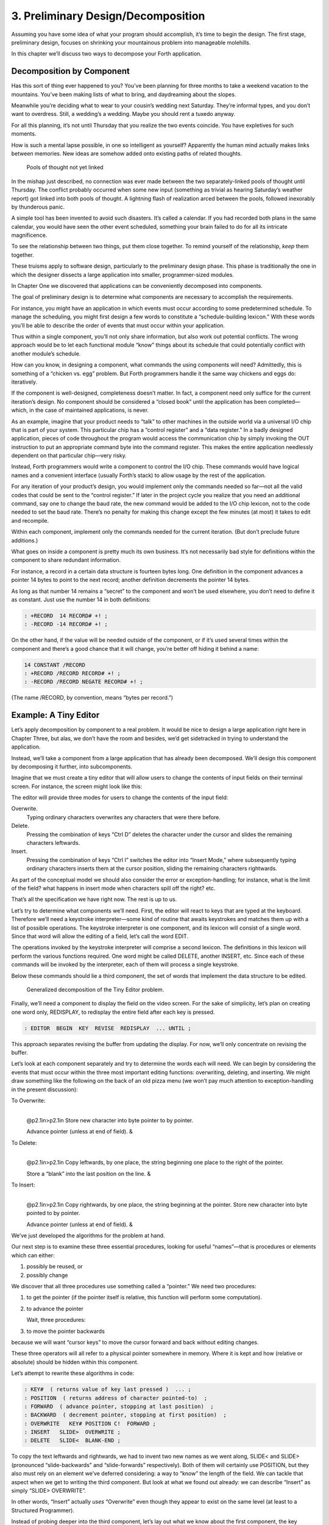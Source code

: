 


***********************************
3. Preliminary Design/Decomposition
***********************************


Assuming you have some idea of what your program should accomplish, it’s
time to begin the design. The first stage, preliminary design, focuses
on shrinking your mountainous problem into manageable molehills.

In this chapter we’ll discuss two ways to decompose your Forth
application.

Decomposition by Component
==========================

Has this sort of thing ever happened to you? You’ve been planning for
three months to take a weekend vacation to the mountains. You’ve been
making lists of what to bring, and daydreaming about the slopes.

Meanwhile you’re deciding what to wear to your cousin’s wedding next
Saturday. They’re informal types, and you don’t want to overdress.
Still, a wedding’s a wedding. Maybe you should rent a tuxedo anyway.

For all this planning, it’s not until Thursday that you realize the two
events coincide. You have expletives for such moments.

How is such a mental lapse possible, in one so intelligent as yourself?
Apparently the human mind actually makes links between memories. New
ideas are somehow added onto existing paths of related thoughts.

.. figure:: fig3-1.png
   :alt: Pools of thought not yet linked

   Pools of thought not yet linked


..


In the mishap just described, no connection was ever made between the
two separately-linked pools of thought until Thursday. The conflict
probably occurred when some new input (something as trivial as hearing
Saturday’s weather report) got linked into both pools of thought. A
lightning flash of realization arced between the pools, followed
inexorably by thunderous panic.

A simple tool has been invented to avoid such disasters. It’s called a
calendar. If you had recorded both plans in the same calendar, you would
have seen the other event scheduled, something your brain failed to do
for all its intricate magnificence.

To see the relationship between two things, put them close together. To
remind yourself of the relationship, *keep* them together.

These truisms apply to software design, particularly to the preliminary
design phase. This phase is traditionally the one in which the designer
dissects a large application into smaller, programmer-sized modules.

In Chapter One we discovered that applications can be conveniently
decomposed into components.

The goal of preliminary design is to determine what components are
necessary to accomplish the requirements.

For instance, you might have an application in which events must occur
according to some predetermined schedule. To manage the scheduling, you
might first design a few words to constitute a “schedule-building
lexicon.” With these words you’ll be able to describe the order of
events that must occur within your application.

Thus within a single component, you’ll not only share information, but
also work out potential conflicts. The wrong approach would be to let
each functional module “know” things about its schedule that could
potentially conflict with another module’s schedule.

How can you know, in designing a component, what commands the using
components will need? Admittedly, this is something of a “chicken vs.
egg” problem. But Forth programmers handle it the same way chickens and
eggs do: iteratively.

If the component is well-designed, completeness doesn’t matter. In fact,
a component need only suffice for the current iteration’s design. No
component should be considered a “closed book” until the application has
been completed—which, in the case of maintained applications, is never.

As an example, imagine that your product needs to “talk” to other
machines in the outside world via a universal I/O chip that is part of
your system. This particular chip has a “control register” and a “data
register.” In a badly designed application, pieces of code throughout
the program would access the communication chip by simply invoking the
OUT instruction to put an appropriate command byte into the command
register. This makes the entire application needlessly dependent on that
particular chip—very risky.

Instead, Forth programmers would write a component to control the I/O
chip. These commands would have logical names and a convenient interface
(usually Forth’s stack) to allow usage by the rest of the application.

For any iteration of your product’s design, you would implement only the
commands needed so far—not all the valid codes that could be sent to the
“control register.” If later in the project cycle you realize that you
need an additional command, say one to change the baud rate, the new
command would be added to the I/O chip lexicon, not to the code needed
to set the baud rate. There’s no penalty for making this change except
the few minutes (at most) it takes to edit and recompile.

Within each component, implement only the commands needed for the
current iteration. (But don’t preclude future additions.)

What goes on inside a component is pretty much its own business. It’s
not necessarily bad style for definitions within the component to share
redundant information.

For instance, a record in a certain data structure is fourteen bytes
long. One definition in the component advances a pointer 14 bytes to
point to the next record; another definition decrements the pointer 14
bytes.

As long as that number 14 remains a “secret” to the component and won’t
be used elsewhere, you don’t need to define it as constant. Just use the
number 14 in both definitions:

.. code-block:: none
   
   : +RECORD  14 RECORD# +! ;
   : -RECORD -14 RECORD# +! ;

..


On the other hand, if the value will be needed outside of the component,
or if it’s used several times within the component and there’s a good
chance that it will change, you’re better off hiding it behind a name:

.. code-block:: none
   
   14 CONSTANT /RECORD
   : +RECORD /RECORD RECORD# +! ;
   : -RECORD /RECORD NEGATE RECORD# +! ;

..


(The name /RECORD, by convention, means “bytes per record.”)

Example: A Tiny Editor
======================

Let’s apply decomposition by component to a real problem. It would be
nice to design a large application right here in Chapter Three, but
alas, we don’t have the room and besides, we’d get sidetracked in trying
to understand the application.

Instead, we’ll take a component from a large application that has
already been decomposed. We’ll design this component by decomposing it
further, into subcomponents.

Imagine that we must create a tiny editor that will allow users to
change the contents of input fields on their terminal screen. For
instance, the screen might look like this:

The editor will provide three modes for users to change the contents of
the input field:

Overwrite.
    Typing ordinary characters overwrites any characters that were there
    before.

Delete.
    Pressing the combination of keys “Ctrl D” deletes the character
    under the cursor and slides the remaining characters leftwards.

Insert.
    Pressing the combination of keys “Ctrl I” switches the editor into
    “Insert Mode,” where subsequently typing ordinary characters inserts
    them at the cursor position, sliding the remaining characters
    rightwards.

As part of the conceptual model we should also consider the error or
exception-handling; for instance, what is the limit of the field? what
happens in insert mode when characters spill off the right? etc.

That’s all the specification we have right now. The rest is up to us.

Let’s try to determine what components we’ll need. First, the editor
will react to keys that are typed at the keyboard. Therefore we’ll need
a keystroke interpreter—some kind of routine that awaits keystrokes and
matches them up with a list of possible operations. The keystroke
interpreter is one component, and its lexicon will consist of a single
word. Since that word will allow the editing of a field, let’s call the
word EDIT.

The operations invoked by the keystroke interpreter will comprise a
second lexicon. The definitions in this lexicon will perform the various
functions required. One word might be called DELETE, another INSERT,
etc. Since each of these commands will be invoked by the interpreter,
each of them will process a single keystroke.

Below these commands should lie a third component, the set of words that
implement the data structure to be edited.

.. figure:: fig3-2.png
   :alt: Generalized decomposition of the Tiny Editor problem.

   Generalized decomposition of the Tiny Editor problem.


..


Finally, we’ll need a component to display the field on the video
screen. For the sake of simplicity, let’s plan on creating one word
only, REDISPLAY, to redisplay the entire field after each key is
pressed.

.. code-block:: none
   
   : EDITOR  BEGIN  KEY  REVISE  REDISPLAY  ... UNTIL ;

..


This approach separates revising the buffer from updating the display.
For now, we’ll only concentrate on revising the buffer.

Let’s look at each component separately and try to determine the words
each will need. We can begin by considering the events that must occur
within the three most important editing functions: overwriting,
deleting, and inserting. We might draw something like the following on
the back of an old pizza menu (we won’t pay much attention to
exception-handling in the present discussion):

To Overwrite:
    |  

    @p2.1in>p2.1in Store new character into byte pointer to by pointer.

    | Advance pointer (unless at end of field). &

To Delete:
    |  

    @p2.1in>p2.1in Copy leftwards, by one place, the string beginning
    one place to the right of the pointer.

    | Store a “blank” into the last position on the line. &

To Insert:
    |  

    @p2.1in>p2.1in Copy rightwards, by one place, the string beginning
    at the pointer. Store new character into byte pointed to by pointer.

    | Advance pointer (unless at end of field). &

We’ve just developed the algorithms for the problem at hand.

Our next step is to examine these three essential procedures, looking
for useful “names”—that is procedures or elements which can either:

#. possibly be reused, or

#. possibly change

We discover that all three procedures use something called a “pointer.”
We need two procedures:

#. to get the pointer (if the pointer itself is relative, this function
   will perform some computation).

#. to advance the pointer

   Wait, three procedures:

#. to move the pointer backwards

because we will want “cursor keys” to move the cursor forward and back
without editing changes.

These three operators will all refer to a physical pointer somewhere in
memory. Where it is kept and how (relative or absolute) should be hidden
within this component.

Let’s attempt to rewrite these algorithms in code:

.. code-block:: none
   
   : KEY#  ( returns value of key last pressed )  ... ;
   : POSITION  ( returns address of character pointed-to)  ;
   : FORWARD  ( advance pointer, stopping at last position)  ;
   : BACKWARD  ( decrement pointer, stopping at first position)  ;
   : OVERWRITE   KEY# POSITION C!  FORWARD ;
   : INSERT   SLIDE>  OVERWRITE ;
   : DELETE   SLIDE<  BLANK-END ;

..


To copy the text leftwards and rightwards, we had to invent two new
names as we went along, SLIDE< and SLIDE> (pronounced “slide-backwards”
and “slide-forwards” respectively). Both of them will certainly use
POSITION, but they also must rely on an element we’ve deferred
considering: a way to “know” the length of the field. We can tackle that
aspect when we get to writing the third component. But look at what we
found out already: we can describe “Insert” as simply “SLIDE>
OVERWRITE”.

In other words, “Insert” actually *uses* “Overwrite” even though they
appear to exist on the same level (at least to a Structured Programmer).

Instead of probing deeper into the third component, let’s lay out what
we know about the first component, the key interpreter. First we must
solve the problem of “insert mode.” It turns out that “insert” is not
just something that happens when you press a certain key, as delete is.
Instead it is a *different way of interpreting* some of the possible
keystrokes.

For instance in “overwrite” mode, an ordinary character gets stored into
the current cursor position; but in “insert mode” the remainder of the
line must first be shifted right. And the backspace key works
differently when the editor is in Insert Mode as well.

Since there are two modes, “inserting” and “not-inserting,” the
keystroke interpreter must associate the keys with two possible sets of
named procedures.

We can write our keystroke interpreter as a decision table (worrying
about the implementation later):

| >l>l>l ** &\ **\ & **
| Ctrl-D & DELETE & INSERT-OFF
| Ctrl-I & INSERT-ON & INSERT-OFF
| backspace & BACKWARD & INSERT<
| left-arrow & BACKWARD & INSERT-OFF
| right-arrow & FORWARD & INSERT-OFF
| return & ESCAPE & INSERT-OFF
| any printable & OVERWRITE & INSERT

We’ve placed the possible types of keys in the left column, what they do
normally in the middle column, and what they do in “insert mode” in the
right column.

To implement what happens when “backspace” is pressed while in Insert
Mode, we add a new procedure:

.. code-block:: none
   
   : INSERT<   BACKWARD  SLIDE< ;

..


(move the cursor backwards on top of the last character typed, then
slide everything to the right leftward, covering the mistake).

This table seems to be the most logical expression of the problem at the
current level. We’ll save the implementation for later (Chapter Eight).

Now we’ll demonstrate the tremendous value of this approach in terms of
maintainability. We’ll throw ourselves a curve—a major change of plans!

Maintaining a Component-based Application
=========================================

How well will our design fare in the face of change? Envision the
following scenario:

We originally assumed that we could refresh the video display simply by
retyping the field every time a key is pressed. We even implemented the
code on our personal computer, with its memory-mapped video that
refreshes an entire line in the blink of a scan cycle. But now our
customer wants the application to run on a telephone-based network, with
all I/O being done at a not-so-fast baud rate. Since some of our input
fields are almost as wide as the video screen, maybe 65 characters, it
just takes too long to refresh the entire line on every key stroke.

We’ve got to change the application so that we only refresh that part of
the field that actually changes. In “insert” and “delete,” this would
mean the text to the right of the cursor. In “overwrite” it would mean
changing just the single character being overwritten.

This change is significant. The video refresh function, which we
cavalierly relegated to the key interpreter, now must depend on which
editing functions occur. As we’ve discovered, the most important names
needed to implement the key interpreter are:

.. code-block:: none
   
   FORWARD
   BACKWARD
   OVERWRITE
   INSERT
   DELETE
   INSERT<

..


None of their descriptions make any reference to the video refresh
process, because that was originally assumed to happen later.

But things aren’t as bad as they seem. Looking at it now, the process
OVERWRITE could easily include a command to type the new character where
the terminal’s cursor is. And SLIDE< and SLIDE> could include commands
to type everything to the right of, and including, POSITION, then reset
the terminal’s cursor to its current position.

Here are our revised procedure names. The commands just added are in
boldface:

.. code-block:: none
   
   : OVERWRITE  KEY# POSITION C!  &poorbf{KEY# EMIT}  FORWARD ;
   : &poorbf{RETYPE  ( type from current position to}
      &poorbf{end of field and reset cursor) ;}
   : INSERT   SLIDE>  &poorbf{RETYPE}  OVERWRITE ;
   : DELETE   SLIDE<  BLANK-END  &poorbf{RETYPE} ;

..


Since these are the only three functions that change memory, they are
the only three functions that need to refresh the screen. This idea is
critical. We must be able to make such assertions to assure program
correctness. The assertion is intrinsic to the nature of the problem.

Note that the additional problem of video refresh adds an additional
“pointer”: the current cursor position on the screen. But decomposition
by component has encouraged us to view the OVERWRITE process as changing
both the data field and the video vision of it; similarly with SLIDE<
and SLIDE>. For this reason it seems natural now to maintain only one
real pointer—a relative one—from which we can compute either the data
address in memory, or the column number on the screen.

Since the nature of the pointer is wholly hidden within the three
processes POSITION, FORWARD, and BACKWARD, we can readily accommodate
this approach, even if it wasn’t our first approach.

This change may have seemed simple enough here—even obvious. If so, it’s
because the technique ensures flexible design. If we had used a
traditional approach—if we had designed according to structure, or
according to data transformation through sequential processes—our
brittle design would have been shattered by the change.

To prove this assertion, we’ll have to start all over again from
scratch.

Designing and Maintaining a Traditional Application
===================================================

Let’s pretend we haven’t studied the Tiny Editor problem yet, and we’re
back with a minimal set of specs. We’ll also start with our initial
assumption, that we can refresh the display by retyping the entire field
after each keystroke.

According to the dictum of top-down design, let’s take the widest-angle
view possible and examine the problem. depicts the program in its
simplest terms. Here we’ve realized that the editor is actually a loop
which keeps getting keystrokes and performing some editing function,
until the user presses the return key.

.. figure:: fig3-3.png
   :alt: The traditional approach: view from the top.

   The traditional approach: view from the top.


..


Inside the loop we have three modules: getting a character from the
keyboard, editing the data, and finally refreshing the display to match
the data.

Clearly most of the work will go on inside “Process a Keystroke.”

Applying the notion of successive refinement, shows the editor problem
redrawn with “Process a Keystroke” expanded. We find it takes several
attempts before we arrive at this configuration. Designing this level
forces us to consider many things at once that we had deferred till
later in the previous try.

.. figure:: fig3-4.png
   :alt: A structure for ``Process a Keystroke.''

   A structure for ``Process a Keystroke.''


..


For instance, we must determine all the keys that might be pressed. More
significantly, we must consider the problem of “insert mode.” This
realization forces us to invent a flag called INSERT-MODE which gets
toggled by the “Ctrl I” key. It’s used within several of the structural
lines to determine how to process a type of key.

A second flag, called ESCAPE, seems to provide a nice structured way of
escaping the editor loop if the user presses the return key while not in
insert mode.

Having finished the diagram, we’re bothered by the multiple tests for
Insert Mode. Could we test for Insert Mode once, at the beginning?
Following this notion, we draw yet another chart ().

As you can see, this turns out even more awkward than the first figure.
Now we’re testing for each key twice. It’s interesting though, how the
two structures are totally different, yet functionally equivalent. It’s
enough to make one wonder whether the control structure is terribly
relevant to the problem.

.. figure:: fig3-5.png
   :alt: Another structure for ``Process a Keystroke.''

   Another structure for ``Process a Keystroke.''


..


Having decided on the first structure, we’ve finally arrived at the most
important modules—the ones that do the work of overwriting, inserting,
and deleting. Take another look at our expansion of “Process a
Character” in . Let’s consider just one of the seven possible execution
paths, the one that happens if a printable character is pressed.

In (a) we see the original structural path for a printable character.

Once we figure out the algorithms for overwriting and inserting
characters, we might refine it as shown in (b). But look at that
embarrassing redundancy of code (circled portions). Most competent
structured programmers would recognize that this redundancy is
unnecessary, and change the structure as shown in (c). Not too bad so
far, right?

Change in Plan
--------------

Okay, everyone, now act surprised. We’ve just been told that this
application won’t run on a memory-mapped display. What does this change
do to our design structure?

.. figure:: fig3-6.png
   :alt: The same section, ``refined'' and ``optimized.''

   The same section, ``refined'' and ``optimized.''


..


Well, for one thing it destroys “Refresh Display” as a separate module.
The function of “Refresh Display” is now scattered among the various
structural lines inside “Process a Keystroke.” The structure of our
entire application has changed. It’s easy to see how we might have spent
weeks doing top-down design only to find we’d been barking down the
wrong tree.

What happens when we try to change the program? Let’s look again at the
path for any printable character.

(a) shows what happens to our first-pass design when we add refresh.
Part (b) shows our “optimized” design with the refresh modules expanded.
Notice that we’re now testing the Insert flag twice within this single
leg of the outer loop.

But worse, there’s a bug in this design. Can you find it?

In both cases, overwriting and inserting, the pointer is incremented
*before* the refresh. In the case of overwrite, we’re displaying the new
character in the wrong position. In the case of insert, we’re typing the
remainder of the line but not the new character.

Granted, this is an easy problem to fix. We need only move the refresh
modules up before “Increment Pointer.” The point here is: How did we
miss it? By getting preoccupied with control flow structure, a
superficial element of program design.

.. figure:: fig3-7.png
   :alt: Adding refresh.

   Adding refresh.


..


In contrast, in our design by components the correct solution fell out
naturally because we “used” the refresh component inside the editing
component. Also we used OVERWRITE inside INSERT.

By decomposing our application into components which use one another, we
achieved not only *elegance* but a more direct path to *correctness*.

The Interface Component
=======================

In computer science terminology, interfacing between modules has two
aspects. First, there’s the way other modules invoke the module; this is
the control interface. Second, there’s the way other modules pass and
receive data to and from the module; this is the data interface.

Because of Forth’s dictionary structure, control is not an issue.
Definitions are invoked by being named. In this section, when we use the
term “interface” we’re referring to data.

When it comes to data interfaces between modules, traditional wisdom
says only that “interfaces should be carefully designed, with a minimum
of complexity.” The reason for the care, of course, is that each module
must implement its own end of the interface ().

This means the presence of redundant code. As we’ve seen, redundant code
brings at least two problems: bulky code and poor maintainability. A
change to the interface of one module will affect the interface of the
opposite module.

.. figure:: fig3-8.png
   :alt: Traditional view of the interface as a junction.

   Traditional view of the interface as a junction.


..


There’s more to good interface design than that. Allow me to introduce a
design element which I call the “interface component.” The purpose an
interface component is to implement, and *hide information about*, the
data interface between two or more other components ().

.. figure:: fig3-9.png
   :alt: Use of the interface component.

   Use of the interface component.


..


Both data structures and the commands involved in the communication of
data between modules should be localized in an interface component.

Let me give an example from my own recent experience. One of my hobbies
is writing text formatter/editors. (I’ve written two of them, including
the one on which I am writing this book.)

In my latest design the formatter portion contains two components. The
first component reads the source document and decides where to make line
and page breaks, etc. But instead of sending the text directly to the
terminal or printer, it saves up a line’s worth at a time in a “line
buffer.”

Similarly, instead of sending printer-control commands—for bold-facing,
underlining, etc.—as the text is being formatted, it defers these
commands until the text is actually sent. To defer the control commands,
I have a second buffer called the “attribute buffer.” It corresponds,
byte-for-byte, with the line buffer, except that each byte contains a
set of flags that indicate whether the corresponding character should be
underlined, boldfaced, or whatever.

The second component displays or prints the contents of the line buffer.
The component knows whether it is transmitting to the terminal or to the
printer, and outputs the text according to the attributes indicated by
the attribute buffer.

Here we have two well-defined components—the line-formatter and the
output component—each one shouldering part of the function of the
formatter as a whole.

The data interface between these two components is fairly complex. The
interface consists of two buffers, a variable that indicates the current
number of valid characters, and finally a “knowledge” of what all those
attribute patterns mean.

In Forth I’ve defined these elements together in a single screen. The
buffers are defined with , the count is an ordinary , and the attribute
patterns are defined as s, such as:

.. code-block:: none
   
   1 CONSTANT UNDERNESS  ( bit mask for underlining)
   2 CONSTANT BOLDNESS  ( bit mask for boldface)

..


The formatting component uses phrases like UNDERNESS SET-FLAG to set
bits in the attribute buffer. The output component uses phrases like
UNDERNESS AND to read the attribute buffer.

A Design Mistake
----------------

In designing an interface component, you should ask yourself “What is
the set of structures and commands that must be shared by the
communicating components?” It’s important to determine what elements
belong to the interface and what elements should remain within a single
component.

In writing my text formatter, I failed to answer this question fully and
found myself with a bug. The problem was this:

I allow different type widths to be used: condensed, double width, etc.
This means not only sending different signals to the printer, but
changing the number of characters allowed per line.

I keep a variable, called WALL, for the formatter. WALL indicates the
right margin: the point beyond which no more text can be set. Changing
to a different type width means changing the value of WALL
proportionately. (Actually, this turns out to be a mistake in itself. I
should be using a finer unit of measurement, the number of which remains
constant for the line. Changing type widths would mean changing the
number of units per character. But getting back to the mistake at hand…)

Alas, I was also using WALL inside the output component to determine how
many characters to display. My reasoning was that this value would
change depending on what type-width I was using.

I was right—99% of the time. But one day I discovered that, under a
certain condition, a line of condensed text was being somehow cut short.
The final couple of words were just missing. The reason turned out to be
that WALL was getting changed before the output component had a chance
to use it.

Originally I had seen nothing wrong with letting the output component
blithely use the formatter’s WALL as well. Now I realized that the
formatter had to leave a separate variable for the output component, to
indicate how many valid characters were in the buffers. This would leave
any subsequent font commands free to change WALL.

It was important that the two buffers, the attribute commands, and the
new variable were the *only* elements that could be shared between the
two modules. Reaching into either module from the other one spells
trouble.

The moral of this story is that we must distinguish between data
structures that are validly used only within a single component and
those that may be shared by more than one component.

A related point:

Express in objective units any data to be shared by components.

For example:

-  Module A measures the temperature of the oven.

-  Module B controls the burner.

-  Module C makes sure the door is locked if the oven is too hot.

The information of global interest is the temperature of the oven,
expressed objectively in degrees. While Module A might receive a value
representing the voltage from a heat sensor, it should convert this
value to degrees before presenting it to the rest of the application.

Decomposition by Sequential Complexity
======================================

We’ve been discussing one way to do decomposition: according to
components. The second way is according to sequential complexity.

One of Forth’s rules is that a word must already have been defined to be
invoked or referred to. Usually the sequence in which words are defined
parallels the order of increasing capabilities which the words must
possess. This sequence leads to a natural organization of the source
listing. The powerful commands are simply added on top of the elementary
application (a).

Like a textbook, the elementary stuff comes first. A newcomer to the
project would be able to read the elementary parts of the code before
moving on the advanced stuff.

.. figure:: fig3-10.png
   :alt: Two ways to add advanced capabilities.

   Two ways to add advanced capabilities.


..


But in many large applications, the extra capabilities are best
implemented as an enhancement to some private, root function in the
elementary part of the application (b). By being able to change the
root’s capability, the user can change the capability of all the
commands that use the root.

Returning to the word processor for an example, a fairly primitive
routine is the one that starts a new page. It’s used by the word that
starts a new line; when we run out of lines we must start a new page.
The word that starts a new line, in turn, is used by the routine that
formats words on the line; when the next word won’t fit on the current
line, we invoke NEWLINE. This “uses” hierarchy demands that we define
NEWPAGE early in the application.

The problem? One of the advanced components includes a routine that must
be invoked by NEWPAGE. Specifically, if a figure or table appears in the
middle of text, but at format time won’t fit on what’s left of the page,
the formatter defers the figure to the next page while continuing with
the text. This feature requires somehow “getting inside of” NEWPAGE, so
that when NEWPAGE is next executed, it will format the deferred figure
at the top of the new page:

.. code-block:: none
   
   : NEWPAGE  ... ( terminate page with footer)
      ( start new page with header)  ...  ?HOLDOVER ... ;

..


How can NEWPAGE invoke ?HOLDOVER, if ?HOLDOVER is not defined until much
later?

While it’s theoretically possible to organize the listing so that the
advanced capability is defined before the root function, that approach
is bad news for two reasons.

First, the natural organization (by degree of capability) is destroyed.
Second, the advanced routines often use code that is defined amid the
elementary capabilities. If you move the advanced routines to the front
of the application, you’ll also have to move any routines they use, or
duplicate the code. Very messy.

You can organize the listing by degree of complexity using a technique
called “vectoring.” You can allow the root function to invoke (point to)
any of various routines that have been defined after the root function
itself. In our example, only the *name* of the routine ?HOLDOVER need be
created early; its definition can be given later.

Chapter Seven treats the subject of vectoring in Forth.

The Limits of Level Thinking
============================

Most of us are guilty of over-emphasizing the difference between
“high-level” and “low-level.” This notion is an arbitrary one. It limits
our ability to think clearly about software problems.

“Level” thinking, in the traditional sense, distorts our efforts in
three ways:

#. It implies that the order of development should follow a hierarchical
   structure

#. It implies that levels should be segregated from each other,
   prohibiting the benefits of reusability

#. It fosters syntactical differences between levels (e.g., assembler
   vs. “high-level” languages) and a belief that the nature of
   programming somehow changes as we move further from machine code.

Let’s examine each of these misconceptions one by one.

Where to Begin?
---------------

I asked Moore how he would go about developing a particular application,
a game for children. As the child presses the digits on the numeric
keypad, from zero to nine, that same number of large boxes would appear
on the screen.

Moore:

I don’t start at the top and work down. Given that exact problem, I
would write a word that draws a box. I’d start at the bottom, and I’d
end up with a word called GO, which monitored the keyboard.

How much of that is intuitive?

Perhaps some degree of it. I know where I’m going so I don’t have to
start there. But also it’s more fun to draw boxes than to program a
keyboard. I’ll do the thing that’s most fun in order to get into the
problem. If I have to clean up all those details later, that’s the price
I pay.

Are you advocating a “fun-down” approach?

Given that you’re doing it in a free-spirit fashion, yes. If we were
giving a demonstration to a customer in two days, I’d do it differently.
I would start with the most visible thing, not the most fun thing. But
still not in that hierarchical sequence, top down. I base my approach on
more immediate considerations such as impressing the customer, getting
something to work, or showing other people how it’s going to work to get
them interested.

If you define a level as “nesting,” then yes, it’s a good way to
decompose a problem. But I’ve never found the notion of “level” useful.
Another aspect of levels is languages, metalanguages,
meta-metalanguages. To try and split hairs as to which level you are
on—assembler level, first integration level, last integration level—it’s
just tedious and not helpful. My levels get all mixed up hopelessly.

Designing by components makes where you start less important. You could
start with the key interpreter, for instance. Its goal is to receive
keystrokes and convert them to numbers, passing these numbers to an
internally invoked word. If you substitute the Forth word . (“dot,”
which prints a number from the stack), then we can implement the key
interpreter, test it, and debug it without using routines that have
anything to do with drawing squares. On the other hand, if the
application required hardware support (such as a graphics package) that
we didn’t have on hand, we might want to substitute something available,
such as displaying an asterisk, just to get into the problem. Thinking
in terms of lexicons is like painting a huge mural that spans several
canvases. You work on all the canvases at once, first sketching in the
key design elements, then adding splashes of color here and there… until
the entire wall is complete.

In deciding where to start designing, look for:

-  areas where the most creativity is required (the areas where change
   is most likely)

-  areas that give the most satisfying feedback (get the juices flowing)

-  areas in which the approach decided upon will greatly affect other
   areas, or which will determine whether the stated problem can be
   solved at all

-  things you should show the customer, for mutual understanding

-  things you can show the investors, if necessary for the rent.

No Segregation Without Representation
-------------------------------------

The second way in which levels can interfere with optimal solutions is
by encouraging segregation of the levels. A popular design construct
called the “object” typifies this dangerous philosophy. [1]_

An object is a portion of code that can be invoked by a single name, but
that can perform more than one function. To select a particular function
you have to invoke the object and pass it a parameter or a group of
parameters. You can visualize the parameters as representing a row of
buttons you can push to make the object do what you want.

The benefit of designing an application in terms of objects is that,
like a component, the object hides information from the rest of the
application, making revision easier.

There are several problems, though. First, the object must contain a
complicated decision structure to determine which function it must
perform. This increases object size and decreases performance. A
lexicon, on the other hand, provides all usable functions by name for
you to invoke directly.

Second, the object is usually designed to stand alone. It can’t take
advantage of tools provided by supporting components. As a result, it
tends to duplicate code inside itself that will appear elsewhere in the
application. Some objects are even required to parse text in order to
interpret their parameters. Each may even use its own syntax. A
shameless waste of time and energy!

.. figure:: no-scrambled.png
   :alt: ``No scrambled?''

   ``No scrambled?''


..


Finally, because the object is constructed to recognize a finite set of
possibilities, it’s difficult to make additions to the row of buttons
when a new function is needed. The tools inside the object have not been
designed for reuse.

The idea of levels pervades the design of the IBM Personal Computer.
Besides the processor itself (with its own machine instruction set, of
course), there are these software levels:

-  the set of utilities written in assembler and burned into the
   system’s ROM

-  the disk operating system, which invokes the utilities

-  the high-level language of choice, which invokes the operating system
   and the utilities

-  and finally, any application using the language.

The ROM utilities provide the hardware-dependent routines: those that
handle the video screen, disk drives, and keyboard. You invoke them by
placing a control code in a certain register and generating the
appropriate software interrupt.

For instance, software interrupt 10H causes entry to the video routines.
There are 16 of these routines. You load register AH with the number of
the video routine you want.

Unfortunately, in all 16 routines there is not one that displays a text
string. To do that, you must repeat the process of loading registers and
generating a software interrupt, which in turn must make a decision
about which routine you want, and do a few other things you don’t
need—for *every single character*.

Try writing a text editor in which the entire screen may need to be
refreshed with each keystroke. Slow as mail! You can’t improve the speed
because you can’t reuse any of the information within the video routines
except for what’s provided on the outside. The stated reason for this is
to “insulate” the programmer from device addresses and other details of
the hardware. After all, these could change with future upgrades.

The only way to efficiently implement video I/O on this machine is to
move strings directly into video memory. You can do this easily, because
the reference manual tells you the address at which video memory starts.
But this defeats the intent of the system’s designers. Your code may no
longer survive a hardware revision.

By supposedly “protecting” the programmer from details, segregation has
defeated the purpose of information hiding. Components, in contrast, are
not segregated modules but rather cumulative additions to the
dictionary. A video lexicon would, at the very least, give a name for
the address of video memory.

It’s not that anything’s wrong with the concept of a bit-switch function
interface between components, when it’s necessary. The problem here is
that this video component was incompletely designed. On the other hand,
if the system had been fully integrated—operating system and drivers
written in Forth—the video component would not *have* to be designed to
suit all needs. An application programmer could either rewrite the
driver or write an extension to the driver using available tools from
the video lexicon.

Don’t bury your tools.

The Tower of Babble
-------------------

The final deception perpetrated by level thinking is that programming
languages should become qualitatively different the “higher” you go. We
tend to speak of high-level code as something rarefied, and low-level
code as something grubby and profane.

To some degree these distinctions have validity, but this is only the
result of certain arbitrary architectural constraints that we all accept
as the norm. We’ve grown accustomed to assemblers with terse mnemonics
and unnatural syntactical rules, because they’re “low-level.”

The component concept rebels against the polarity of high-level vs.
low-level. All code should look and feel the same. A component is simply
a set of commands that together transform data structures and algorithms
into useful functions. These functions can be used without knowledge of
the structures and/or algorithms within.

The distance of these structures from actual machine code is irrelevant.
The code written to toggle bits in an output port should, in theory,
look no more intimidating than the code to format a report.

Even machine code should be readable. A true Forth-based engine would
enjoy a syntax and dictionary identical and continuous with the
“high-level” dictionary we know today.

.. [1]
   Editor’s note: But see the recant in the 1994 Preface on page , and
   the clairification in the 2004 Preface on page . Think of something
   like Windows COM “objects” or CORBA.

   Real object oriented programming, as it originates in Smalltalk, does
   not hide information from the programmer. Adding a “scrambled” method
   to the “egg master object” is no problem. Smalltalk works by adding
   methods to known classes, you don’t even need to subclass them. You
   can look inside an object and its source code whenever you want. And
   table driven method dispatching can be quite efficient. Paysan

Summary
=======

In this chapter we’ve seen two ways that applications can be decomposed:
into components, and according to sequential complexity.

Special attention should be paid to those components that serve as
interfaces between other components.

Now, if you’ve done preliminary design correctly, your problem is lying
at your feet in a heap of manageable pieces. Each piece represents a
problem to solve. Grab your favorite piece and turn to the next chapter.

For Further Thinking
====================

*(Answers appear in .)*

#. Below are two approaches to defining an editor’s keyboard
   interpreter. Which would you prefer? Why?

   #. ::

.. code-block:: none
   
   ( Define editor keys )
   HEX
   72 CONSTANT UPCURSOR
   80 CONSTANT DOWNCURSOR
   77 CONSTANT RIGHTCURSOR
   75 CONSTANT LEFTCURSOR
   82 CONSTANT INSERTKEY
   83 CONSTANT DELETEKEY
   DECIMAL
   ( Keystroke interpreter)
   : EDITOR
      BEGIN  MORE WHILE  KEY   CASE
         UPCURSOR     OF  CURSOR-UP     ENDOF
         DOWNCURSOR   OF  CURSOR-DOWN   ENDOF
         RIGHTCURSOR  OF  CURSOR>       ENDOF
         LEFTCURSOR   OF  CURSOR<       ENDOF
         INSERTKEY    OF  INSERTING     ENDOF
         DELETEKEY    OF  DELETE        ENDOF
      ENDCASE  REPEAT ;

..


   #. ::

.. code-block:: none
   
   ( Keystroke interpreter)
   : EDITOR
      BEGIN  MORE WHILE  KEY   CASE
         72 OF  CURSOR-UP     ENDOF
         80 OF  CURSOR-DOWN   ENDOF
         77 OF  CURSOR>       ENDOF
         75 OF  CURSOR<       ENDOF
         82 OF  INSERTING     ENDOF
         83 OF  DELETE        ENDOF
      ENDCASE  REPEAT ;

..


#. This problem is an exercise in information hiding. Let’s suppose we
   have a region of memory outside of the Forth dictionary which we want
   to allocate for data structures (for whatever reason). The region of
   memory begins at HEX address C000. We want to define a series of
   arrays which will reside in that memory.

   We might do something like this:

   ::

.. code-block:: none
   
   HEX
   C000 CONSTANT FIRST-ARRAY  ( 8 bytes)
   C008 CONSTANT SECOND-ARRAY  ( 6 bytes)
   C00C CONSTANT THIRD ARRAY  ( 100 bytes)

..


   Each array-name defined above will return the starting address of the
   appropriate array. But notice we had to compute the correct starting
   address for each array, based on how many bytes we had already
   allocated. Let’s try to automate this, by keeping an “allocation
   pointer,” called >RAM, showing where the next free byte is. We first
   set the pointer to the beginning of the RAM space:

   ::

.. code-block:: none
   
   VARIABLE >RAM
   C000 >RAM !

..


   Now we can define each array like this: x

   ::

.. code-block:: none
   
   >RAM @ CONSTANT FIRST-ARRAY    8 >RAM +!
   >RAM @ CONSTANT SECOND-ARRAY   6 >RAM +!
   >RAM @ CONSTANT THIRD-ARRAY  100 >RAM +!

..


   Notice that after defining each array, we increment the pointer by
   the size of the new array to show that we’ve allocated that much
   additional RAM.

   To make the above more readable, we might add these two definitions:

   ::

.. code-block:: none
   
   : THERE ( -- address of next free byte in RAM)
        >RAM @ ;
   : RAM-ALLOT ( #bytes to allocate -- )  >RAM +! ;

..


   We can now rewrite the above equivalently as:

   ::

.. code-block:: none
   
   THERE CONSTANT FIRST-ARRAY    8 RAM-ALLOT
   THERE CONSTANT SECOND-ARRAY   6 RAM-ALLOT
   THERE CONSTANT THIRD-ARRAY  100 RAM-ALLOT

..


   (An advanced Forth programmer would probably combine these operations
   into a single defining word, but that whole topic is not germane to
   what I’m leading up to.)

   Finally, suppose we have 20 such array definitions scattered
   throughout our application.

   Now, the problem: Somehow the architecture of our system changes and
   we decide that we must allocate this memory such that it *ends* at
   HEX address EFFF. In other words, we must start at the end,
   allocating arrays backwards. We still want each array name to return
   its *starting* address, however.

   To do this, we must now write:

   ::

.. code-block:: none
   
   F000 >RAM ! ( EFFF, last byte, plus one)
   : THERE ( -- address of next free byte in RAM)
        >RAM @ ;
   : RAM-ALLOT  ( #bytes to allocate)  NEGATE >RAM +! ;
     8 RAM-ALLOT  THERE CONSTANT FIRST-ARRAY
     6 RAM-ALLOT  THERE CONSTANT SECOND-ARRAY
   100 RAM-ALLOT  THERE CONSTANT THIRD-ARRAY

..


   This time RAM-ALLOT *decrements* the pointer. That’s okay, it’s easy
   to add NEGATE to the definition of RAM-ALLOT. Our present concern is
   that each time we define an array we must RAM-ALLOT *before* defining
   it, not after. Twenty places in our code need finding and correcting.

   The words THERE and RAM-ALLOT are nice and friendly, but they didn’t
   succeed at hiding *how* the region is allocated. If they had, it
   wouldn’t matter which order we invoked them in.

   At long last, our question: What could we have done to THERE and
   RAM-ALLOT to minimize the impact of this design change? (Again, the
   answer I’m looking for has nothing to do with defining words.)
